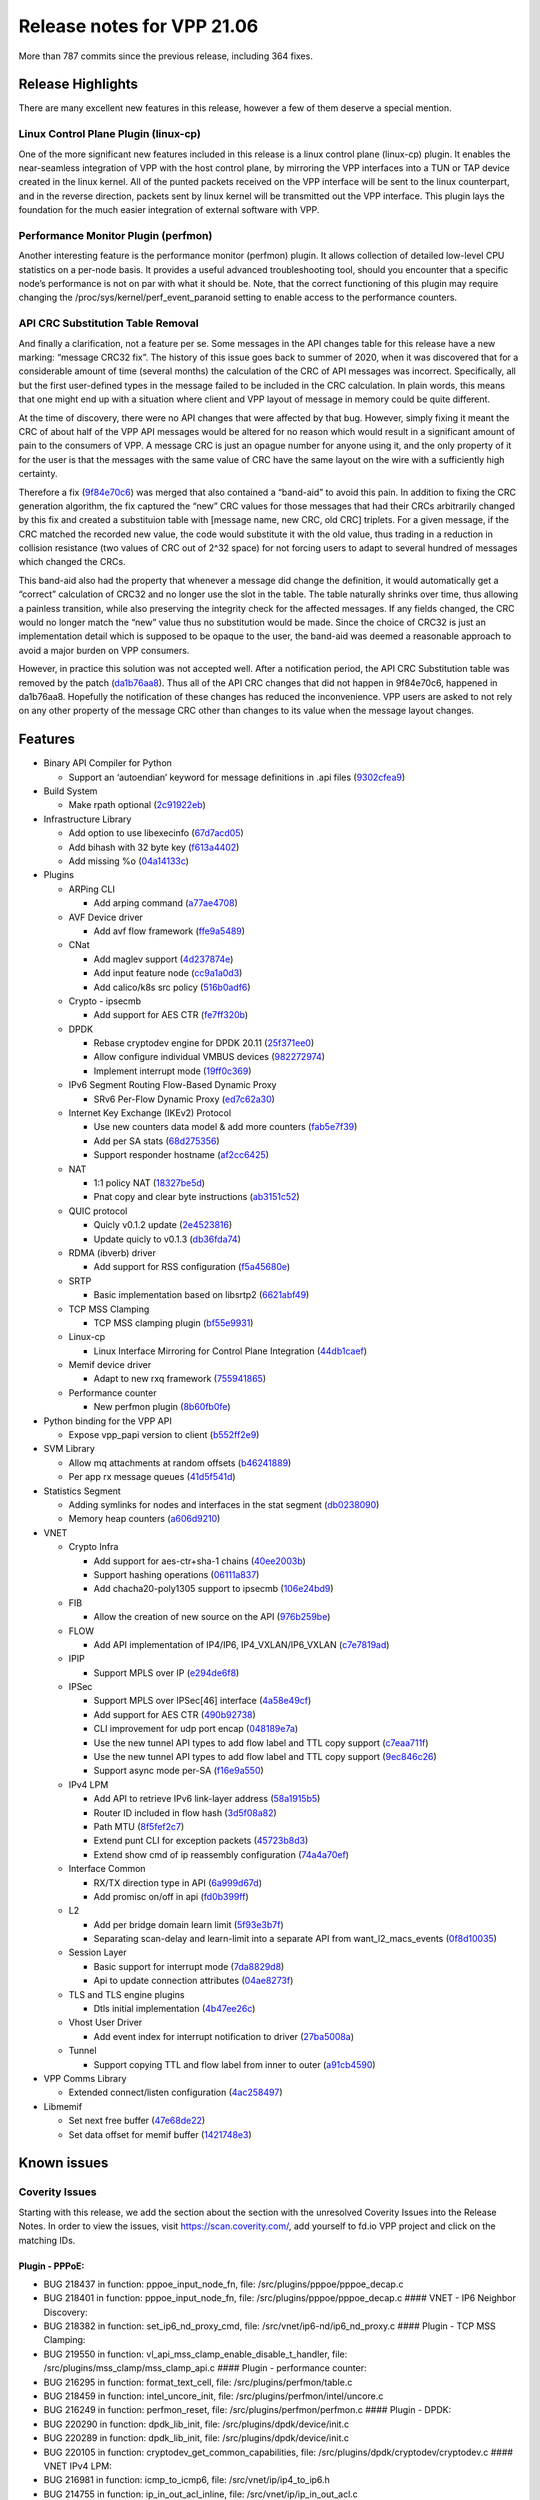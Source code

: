 Release notes for VPP 21.06
===========================

More than 787 commits since the previous release, including 364 fixes.

Release Highlights
------------------

There are many excellent new features in this release, however a few of
them deserve a special mention.

Linux Control Plane Plugin (linux-cp)
~~~~~~~~~~~~~~~~~~~~~~~~~~~~~~~~~~~~~

One of the more significant new features included in this release is a
linux control plane (linux-cp) plugin. It enables the near-seamless
integration of VPP with the host control plane, by mirroring the VPP
interfaces into a TUN or TAP device created in the linux kernel. All of
the punted packets received on the VPP interface will be sent to the
linux counterpart, and in the reverse direction, packets sent by linux
kernel will be transmitted out the VPP interface. This plugin lays the
foundation for the much easier integration of external software with
VPP.

Performance Monitor Plugin (perfmon)
~~~~~~~~~~~~~~~~~~~~~~~~~~~~~~~~~~~~

Another interesting feature is the performance monitor (perfmon) plugin.
It allows collection of detailed low-level CPU statistics on a per-node
basis. It provides a useful advanced troubleshooting tool, should you
encounter that a specific node’s performance is not on par with what it
should be. Note, that the correct functioning of this plugin may require
changing the /proc/sys/kernel/perf_event_paranoid setting to enable
access to the performance counters.

API CRC Substitution Table Removal
~~~~~~~~~~~~~~~~~~~~~~~~~~~~~~~~~~

And finally a clarification, not a feature per se. Some messages in the
API changes table for this release have a new marking: “message CRC32
fix”. The history of this issue goes back to summer of 2020, when it was
discovered that for a considerable amount of time (several months) the
calculation of the CRC of API messages was incorrect. Specifically, all
but the first user-defined types in the message failed to be included in
the CRC calculation. In plain words, this means that one might end up
with a situation where client and VPP layout of message in memory could
be quite different.

At the time of discovery, there were no API changes that were affected
by that bug. However, simply fixing it meant the CRC of about half of
the VPP API messages would be altered for no reason which would result
in a significant amount of pain to the consumers of VPP. A message CRC
is just an opague number for anyone using it, and the only property of
it for the user is that the messages with the same value of CRC have the
same layout on the wire with a sufficiently high certainty.

Therefore a fix
(`9f84e70c6 <https://gerrit.fd.io/r/gitweb?p=vpp.git;a=commit;h=9f84e70c6>`__)
was merged that also contained a “band-aid” to avoid this pain. In
addition to fixing the CRC generation algorithm, the fix captured the
“new” CRC values for those messages that had their CRCs arbitrarily
changed by this fix and created a substituion table with [message name,
new CRC, old CRC] triplets. For a given message, if the CRC matched the
recorded new value, the code would substitute it with the old value,
thus trading in a reduction in collision resistance (two values of CRC
out of 2^32 space) for not forcing users to adapt to several hundred of
messages which changed the CRCs.

This band-aid also had the property that whenever a message did change
the definition, it would automatically get a “correct” calculation of
CRC32 and no longer use the slot in the table. The table naturally
shrinks over time, thus allowing a painless transition, while also
preserving the integrity check for the affected messages. If any fields
changed, the CRC would no longer match the “new” value thus no
substitution would be made. Since the choice of CRC32 is just an
implementation detail which is supposed to be opaque to the user, the
band-aid was deemed a reasonable approach to avoid a major burden on VPP
consumers.

However, in practice this solution was not accepted well. After a
notification period, the API CRC Substitution table was removed by the
patch
(`da1b76aa8 <https://gerrit.fd.io/r/gitweb?p=vpp.git;a=commit;h=da1b76aa8>`__).
Thus all of the API CRC changes that did not happen in 9f84e70c6,
happened in da1b76aa8. Hopefully the notification of these changes has
reduced the inconvenience. VPP users are asked to not rely on any other
property of the message CRC other than changes to its value when the
message layout changes.

Features
--------

-  Binary API Compiler for Python

   -  Support an ‘autoendian’ keyword for message definitions in .api
      files
      (`9302cfea9 <https://gerrit.fd.io/r/gitweb?p=vpp.git;a=commit;h=9302cfea9>`__)

-  Build System

   -  Make rpath optional
      (`2c91922eb <https://gerrit.fd.io/r/gitweb?p=vpp.git;a=commit;h=2c91922eb>`__)

-  Infrastructure Library

   -  Add option to use libexecinfo
      (`67d7acd05 <https://gerrit.fd.io/r/gitweb?p=vpp.git;a=commit;h=67d7acd05>`__)
   -  Add bihash with 32 byte key
      (`f613a4402 <https://gerrit.fd.io/r/gitweb?p=vpp.git;a=commit;h=f613a4402>`__)
   -  Add missing %o
      (`04a14133c <https://gerrit.fd.io/r/gitweb?p=vpp.git;a=commit;h=04a14133c>`__)

-  Plugins

   -  ARPing CLI

      -  Add arping command
         (`a77ae4708 <https://gerrit.fd.io/r/gitweb?p=vpp.git;a=commit;h=a77ae4708>`__)

   -  AVF Device driver

      -  Add avf flow framework
         (`ffe9a5489 <https://gerrit.fd.io/r/gitweb?p=vpp.git;a=commit;h=ffe9a5489>`__)

   -  CNat

      -  Add maglev support
         (`4d237874e <https://gerrit.fd.io/r/gitweb?p=vpp.git;a=commit;h=4d237874e>`__)
      -  Add input feature node
         (`cc9a1a0d3 <https://gerrit.fd.io/r/gitweb?p=vpp.git;a=commit;h=cc9a1a0d3>`__)
      -  Add calico/k8s src policy
         (`516b0adf6 <https://gerrit.fd.io/r/gitweb?p=vpp.git;a=commit;h=516b0adf6>`__)

   -  Crypto - ipsecmb

      -  Add support for AES CTR
         (`fe7ff320b <https://gerrit.fd.io/r/gitweb?p=vpp.git;a=commit;h=fe7ff320b>`__)

   -  DPDK

      -  Rebase cryptodev engine for DPDK 20.11
         (`25f371ee0 <https://gerrit.fd.io/r/gitweb?p=vpp.git;a=commit;h=25f371ee0>`__)
      -  Allow configure individual VMBUS devices
         (`982272974 <https://gerrit.fd.io/r/gitweb?p=vpp.git;a=commit;h=982272974>`__)
      -  Implement interrupt mode
         (`19ff0c369 <https://gerrit.fd.io/r/gitweb?p=vpp.git;a=commit;h=19ff0c369>`__)

   -  IPv6 Segment Routing Flow-Based Dynamic Proxy

      -  SRv6 Per-Flow Dynamic Proxy
         (`ed7c62a30 <https://gerrit.fd.io/r/gitweb?p=vpp.git;a=commit;h=ed7c62a30>`__)

   -  Internet Key Exchange (IKEv2) Protocol

      -  Use new counters data model & add more counters
         (`fab5e7f39 <https://gerrit.fd.io/r/gitweb?p=vpp.git;a=commit;h=fab5e7f39>`__)
      -  Add per SA stats
         (`68d275356 <https://gerrit.fd.io/r/gitweb?p=vpp.git;a=commit;h=68d275356>`__)
      -  Support responder hostname
         (`af2cc6425 <https://gerrit.fd.io/r/gitweb?p=vpp.git;a=commit;h=af2cc6425>`__)

   -  NAT

      -  1:1 policy NAT
         (`18327be5d <https://gerrit.fd.io/r/gitweb?p=vpp.git;a=commit;h=18327be5d>`__)
      -  Pnat copy and clear byte instructions
         (`ab3151c52 <https://gerrit.fd.io/r/gitweb?p=vpp.git;a=commit;h=ab3151c52>`__)

   -  QUIC protocol

      -  Quicly v0.1.2 update
         (`2e4523816 <https://gerrit.fd.io/r/gitweb?p=vpp.git;a=commit;h=2e4523816>`__)
      -  Update quicly to v0.1.3
         (`db36fda74 <https://gerrit.fd.io/r/gitweb?p=vpp.git;a=commit;h=db36fda74>`__)

   -  RDMA (ibverb) driver

      -  Add support for RSS configuration
         (`f5a45680e <https://gerrit.fd.io/r/gitweb?p=vpp.git;a=commit;h=f5a45680e>`__)

   -  SRTP

      -  Basic implementation based on libsrtp2
         (`6621abf49 <https://gerrit.fd.io/r/gitweb?p=vpp.git;a=commit;h=6621abf49>`__)

   -  TCP MSS Clamping

      -  TCP MSS clamping plugin
         (`bf55e9931 <https://gerrit.fd.io/r/gitweb?p=vpp.git;a=commit;h=bf55e9931>`__)

   -  Linux-cp

      -  Linux Interface Mirroring for Control Plane Integration
         (`44db1caef <https://gerrit.fd.io/r/gitweb?p=vpp.git;a=commit;h=44db1caef>`__)

   -  Memif device driver

      -  Adapt to new rxq framework
         (`755941865 <https://gerrit.fd.io/r/gitweb?p=vpp.git;a=commit;h=755941865>`__)

   -  Performance counter

      -  New perfmon plugin
         (`8b60fb0fe <https://gerrit.fd.io/r/gitweb?p=vpp.git;a=commit;h=8b60fb0fe>`__)

-  Python binding for the VPP API

   -  Expose vpp_papi version to client
      (`b552ff2e9 <https://gerrit.fd.io/r/gitweb?p=vpp.git;a=commit;h=b552ff2e9>`__)

-  SVM Library

   -  Allow mq attachments at random offsets
      (`b46241889 <https://gerrit.fd.io/r/gitweb?p=vpp.git;a=commit;h=b46241889>`__)
   -  Per app rx message queues
      (`41d5f541d <https://gerrit.fd.io/r/gitweb?p=vpp.git;a=commit;h=41d5f541d>`__)

-  Statistics Segment

   -  Adding symlinks for nodes and interfaces in the stat segment
      (`db0238090 <https://gerrit.fd.io/r/gitweb?p=vpp.git;a=commit;h=db0238090>`__)
   -  Memory heap counters
      (`a606d9210 <https://gerrit.fd.io/r/gitweb?p=vpp.git;a=commit;h=a606d9210>`__)

-  VNET

   -  Crypto Infra

      -  Add support for aes-ctr+sha-1 chains
         (`40ee2003b <https://gerrit.fd.io/r/gitweb?p=vpp.git;a=commit;h=40ee2003b>`__)
      -  Support hashing operations
         (`06111a837 <https://gerrit.fd.io/r/gitweb?p=vpp.git;a=commit;h=06111a837>`__)
      -  Add chacha20-poly1305 support to ipsecmb
         (`106e24bd9 <https://gerrit.fd.io/r/gitweb?p=vpp.git;a=commit;h=106e24bd9>`__)

   -  FIB

      -  Allow the creation of new source on the API
         (`976b259be <https://gerrit.fd.io/r/gitweb?p=vpp.git;a=commit;h=976b259be>`__)

   -  FLOW

      -  Add API implementation of IP4/IP6, IP4_VXLAN/IP6_VXLAN
         (`c7e7819ad <https://gerrit.fd.io/r/gitweb?p=vpp.git;a=commit;h=c7e7819ad>`__)

   -  IPIP

      -  Support MPLS over IP
         (`e294de6f8 <https://gerrit.fd.io/r/gitweb?p=vpp.git;a=commit;h=e294de6f8>`__)

   -  IPSec

      -  Support MPLS over IPSec[46] interface
         (`4a58e49cf <https://gerrit.fd.io/r/gitweb?p=vpp.git;a=commit;h=4a58e49cf>`__)
      -  Add support for AES CTR
         (`490b92738 <https://gerrit.fd.io/r/gitweb?p=vpp.git;a=commit;h=490b92738>`__)
      -  CLI improvement for udp port encap
         (`048189e7a <https://gerrit.fd.io/r/gitweb?p=vpp.git;a=commit;h=048189e7a>`__)
      -  Use the new tunnel API types to add flow label and TTL copy
         support
         (`c7eaa711f <https://gerrit.fd.io/r/gitweb?p=vpp.git;a=commit;h=c7eaa711f>`__)
      -  Use the new tunnel API types to add flow label and TTL copy
         support
         (`9ec846c26 <https://gerrit.fd.io/r/gitweb?p=vpp.git;a=commit;h=9ec846c26>`__)
      -  Support async mode per-SA
         (`f16e9a550 <https://gerrit.fd.io/r/gitweb?p=vpp.git;a=commit;h=f16e9a550>`__)

   -  IPv4 LPM

      -  Add API to retrieve IPv6 link-layer address
         (`58a1915b5 <https://gerrit.fd.io/r/gitweb?p=vpp.git;a=commit;h=58a1915b5>`__)
      -  Router ID included in flow hash
         (`3d5f08a82 <https://gerrit.fd.io/r/gitweb?p=vpp.git;a=commit;h=3d5f08a82>`__)
      -  Path MTU
         (`8f5fef2c7 <https://gerrit.fd.io/r/gitweb?p=vpp.git;a=commit;h=8f5fef2c7>`__)
      -  Extend punt CLI for exception packets
         (`45723b8d3 <https://gerrit.fd.io/r/gitweb?p=vpp.git;a=commit;h=45723b8d3>`__)
      -  Extend show cmd of ip reassembly configuration
         (`74a4a70ef <https://gerrit.fd.io/r/gitweb?p=vpp.git;a=commit;h=74a4a70ef>`__)

   -  Interface Common

      -  RX/TX direction type in API
         (`6a999d67d <https://gerrit.fd.io/r/gitweb?p=vpp.git;a=commit;h=6a999d67d>`__)
      -  Add promisc on/off in api
         (`fd0b399ff <https://gerrit.fd.io/r/gitweb?p=vpp.git;a=commit;h=fd0b399ff>`__)

   -  L2

      -  Add per bridge domain learn limit
         (`5f93e3b7f <https://gerrit.fd.io/r/gitweb?p=vpp.git;a=commit;h=5f93e3b7f>`__)
      -  Separating scan-delay and learn-limit into a separate API from
         want_l2_macs_events
         (`0f8d10035 <https://gerrit.fd.io/r/gitweb?p=vpp.git;a=commit;h=0f8d10035>`__)

   -  Session Layer

      -  Basic support for interrupt mode
         (`7da8829d8 <https://gerrit.fd.io/r/gitweb?p=vpp.git;a=commit;h=7da8829d8>`__)
      -  Api to update connection attributes
         (`04ae8273f <https://gerrit.fd.io/r/gitweb?p=vpp.git;a=commit;h=04ae8273f>`__)

   -  TLS and TLS engine plugins

      -  Dtls initial implementation
         (`4b47ee26c <https://gerrit.fd.io/r/gitweb?p=vpp.git;a=commit;h=4b47ee26c>`__)

   -  Vhost User Driver

      -  Add event index for interrupt notification to driver
         (`27ba5008a <https://gerrit.fd.io/r/gitweb?p=vpp.git;a=commit;h=27ba5008a>`__)

   -  Tunnel

      -  Support copying TTL and flow label from inner to outer
         (`a91cb4590 <https://gerrit.fd.io/r/gitweb?p=vpp.git;a=commit;h=a91cb4590>`__)

-  VPP Comms Library

   -  Extended connect/listen configuration
      (`4ac258497 <https://gerrit.fd.io/r/gitweb?p=vpp.git;a=commit;h=4ac258497>`__)

-  Libmemif

   -  Set next free buffer
      (`47e68de22 <https://gerrit.fd.io/r/gitweb?p=vpp.git;a=commit;h=47e68de22>`__)
   -  Set data offset for memif buffer
      (`1421748e3 <https://gerrit.fd.io/r/gitweb?p=vpp.git;a=commit;h=1421748e3>`__)

Known issues
------------

Coverity Issues
~~~~~~~~~~~~~~~

Starting with this release, we add the section about the section with
the unresolved Coverity Issues into the Release Notes. In order to view
the issues, visit https://scan.coverity.com/, add yourself to fd.io VPP
project and click on the matching IDs.

Plugin - PPPoE:
^^^^^^^^^^^^^^^

-  BUG 218437 in function: pppoe_input_node_fn, file:
   /src/plugins/pppoe/pppoe_decap.c
-  BUG 218401 in function: pppoe_input_node_fn, file:
   /src/plugins/pppoe/pppoe_decap.c #### VNET - IP6 Neighbor Discovery:
-  BUG 218382 in function: set_ip6_nd_proxy_cmd, file:
   /src/vnet/ip6-nd/ip6_nd_proxy.c #### Plugin - TCP MSS Clamping:
-  BUG 219550 in function: vl_api_mss_clamp_enable_disable_t_handler,
   file: /src/plugins/mss_clamp/mss_clamp_api.c #### Plugin -
   performance counter:
-  BUG 216295 in function: format_text_cell, file:
   /src/plugins/perfmon/table.c
-  BUG 218459 in function: intel_uncore_init, file:
   /src/plugins/perfmon/intel/uncore.c
-  BUG 216249 in function: perfmon_reset, file:
   /src/plugins/perfmon/perfmon.c #### Plugin - DPDK:
-  BUG 220290 in function: dpdk_lib_init, file:
   /src/plugins/dpdk/device/init.c
-  BUG 220289 in function: dpdk_lib_init, file:
   /src/plugins/dpdk/device/init.c
-  BUG 220105 in function: cryptodev_get_common_capabilities, file:
   /src/plugins/dpdk/cryptodev/cryptodev.c #### VNET IPv4 LPM:
-  BUG 216981 in function: icmp_to_icmp6, file:
   /src/vnet/ip/ip4_to_ip6.h
-  BUG 214755 in function: ip_in_out_acl_inline, file:
   /src/vnet/ip/ip_in_out_acl.c
-  BUG 220099 in function: vl_api_ip_route_lookup_v2_t_handler, file:
   /src/vnet/ip/ip_api.c #### Plugin - Unit Tests:
-  BUG 218446 in function: test_crypto_perf, file:
   /src/plugins/unittest/crypto_test.c #### Plugin - NSH:
-  BUG 218432 in function: nsh_add_del_entry, file:
   /src/plugins/nsh/nsh_api.c #### Vector Library - PCI:
-  BUG 218391 in function: vlib_pci_device_open, file:
   /src/vlib/linux/pci.c
-  BUG 218396 in function: linux_pci_init, file: /src/vlib/linux/pci.c
   #### VNET Segment Routing (IPv6 and MPLS):
-  BUG 218375 in function: sr_policy_del, file:
   /src/vnet/srv6/sr_policy_rewrite.c
-  BUG 218409 in function: sr_steering_policy, file:
   /src/vnet/srv6/sr_steering.c
-  BUG 218427 in function: sr_policy_mod, file:
   /src/vnet/srv6/sr_policy_rewrite.c
-  BUG 180995 in function: sr_mpls_policy_assign_endpoint_color, file:
   /src/vnet/srmpls/sr_mpls_policy.c #### Vector Library:
-  BUG 218552 in function: add_sub_command, file: /src/vlib/cli.c ####
   VNET FIB:
-  BUG 216057 in function: fib_sas6_get, file: /src/vnet/fib/fib_sas.c
   #### VNET Ethernet:
-  BUG 214973 in function: ethernet_input_inline, file:
   /src/vnet/ethernet/node.c
-  BUG 218549 in function: identify_subint, file:
   /src/vnet/ethernet/node.c #### Infrastructure Library:
-  BUG 236112 in function: extract_bits, file: /src/vppinfra/clib.h ####
   Binary API Compiler for C and C++:
-  BUG 236138 in function: test_loopbacks_2, file:
   /src/vpp-api/vapi/vapi_cpp_test.cpp
-  BUG 236140 in function: test_loopbacks_1, file:
   /src/vpp-api/vapi/vapi_cpp_test.cpp
-  BUG 236139 in function: Create_loopback_cb, file:
   /src/vpp-api/vapi/vapi_cpp_test.cpp
-  BUG 236136 in function: test_api_strings, file:
   /src/vpp-api/vapi/vapi_c_test.c
-  BUG 236137 in function: Delete_loopback_cb, file:
   /src/vpp-api/vapi/vapi_cpp_test.cpp #### Plugin - IPv6 Segment
   Routing Masquerading Proxy:
-  BUG 218441 in function: srv6_am_localsid_removal_fn, file:
   /src/plugins/srv6-am/am.c #### VNET Policer:
-  BUG 218398 in function: show_policer_command_fn, file:
   /src/vnet/policer/policer.c #### Plugin - DHCP:
-  BUG 218381 in function: dhcpv6_proxy_to_client_input, file:
   /src/plugins/dhcp/dhcp6_proxy_node.c #### Plugin - IOAM:
-  BUG 216232 in function: ioam_cache_ts_table_destroy, file:
   /src/plugins/ioam/ip6/ioam_cache.h #### VNET IPv6 LPM:
-  BUG 216981 in function: icmp_to_icmp6, file:
   /src/vnet/ip/ip4_to_ip6.h
-  BUG 214755 in function: ip_in_out_acl_inline, file:
   /src/vnet/ip/ip_in_out_acl.c
-  BUG 220099 in function: vl_api_ip_route_lookup_v2_t_handler, file:
   /src/vnet/ip/ip_api.c

Jira Issues
~~~~~~~~~~~

For the full list of issues please refer to fd.io
`JIRA <https://jira.fd.io>`__.

Fixed issues
------------

For the full list of fixed issues please refer to:

- fd.io `JIRA <https://jira.fd.io>`__
- git `commit log <https://git.fd.io/vpp/log/?h=stable/2106>`__


API changes
-----------

Description of results:

-  *Definition changed*: indicates that the API file was modified
   between releases.
-  *Only in image*: indicates the API is new for this release.
-  *Only in file*: indicates the API has been removed in this release.
-  *Message CRC32 fix*: please refer to release highlights for
   description.

=============================================== ==================
Message Name                                    Result
=============================================== ==================
abf_policy_add_del                              message CRC32 fix
abf_policy_details                              message CRC32 fix
acl_add_replace                                 message CRC32 fix
acl_details                                     message CRC32 fix
af_xdp_create                                   definition changed
arping                                          only in image
arping_reply                                    only in image
bd_ip_mac_add_del                               message CRC32 fix
bd_ip_mac_details                               message CRC32 fix
bfd_udp_add                                     message CRC32 fix
bfd_udp_auth_activate                           message CRC32 fix
bfd_udp_auth_deactivate                         message CRC32 fix
bfd_udp_del                                     message CRC32 fix
bfd_udp_get_echo_source_reply                   message CRC32 fix
bfd_udp_mod                                     message CRC32 fix
bfd_udp_session_details                         message CRC32 fix
bfd_udp_session_event                           only in image
bfd_udp_session_set_flags                       message CRC32 fix
bier_disp_entry_add_del                         message CRC32 fix
bier_disp_entry_details                         message CRC32 fix
bier_route_add_del                              message CRC32 fix
bier_route_details                              message CRC32 fix
bond_create                                     message CRC32 fix
bond_enslave                                    message CRC32 fix
bridge_domain_details                           message CRC32 fix
bridge_domain_set_default_learn_limit           only in image
bridge_domain_set_default_learn_limit_reply     only in image
bridge_domain_set_learn_limit                   only in image
bridge_domain_set_learn_limit_reply             only in image
cnat_add_del_snat_prefix                        only in file
cnat_add_del_snat_prefix_reply                  only in file
cnat_session_details                            definition changed
cnat_set_snat_policy                            only in image
cnat_set_snat_policy_reply                      only in image
cnat_snat_policy_add_del_exclude_pfx            only in image
cnat_snat_policy_add_del_exclude_pfx_reply      only in image
cnat_snat_policy_add_del_if                     only in image
cnat_snat_policy_add_del_if_reply               only in image
cnat_translation_details                        definition changed
cnat_translation_update                         definition changed
cop_interface_enable_disable                    only in file
cop_interface_enable_disable_reply              only in file
cop_whitelist_enable_disable                    only in file
cop_whitelist_enable_disable_reply              only in file
create_subif                                    message CRC32 fix
create_vhost_user_if_v2                         only in image
create_vhost_user_if_v2_reply                   only in image
dhcp6_pd_reply_event                            message CRC32 fix
dhcp6_pd_send_client_message                    message CRC32 fix
dhcp6_reply_event                               message CRC32 fix
dhcp6_send_client_message                       message CRC32 fix
dhcp_client_config                              message CRC32 fix
dhcp_client_details                             message CRC32 fix
dhcp_compl_event                                message CRC32 fix
dhcp_proxy_config                               message CRC32 fix
dhcp_proxy_details                              message CRC32 fix
dslite_add_del_pool_addr_range                  message CRC32 fix
dslite_get_aftr_addr_reply                      message CRC32 fix
dslite_get_b4_addr_reply                        message CRC32 fix
dslite_set_aftr_addr                            message CRC32 fix
dslite_set_b4_addr                              message CRC32 fix
fib_source_add                                  only in image
fib_source_add_reply                            only in image
fib_source_details                              only in image
fib_source_dump                                 only in image
flow_add                                        definition changed
gbp_bridge_domain_add                           message CRC32 fix
gbp_bridge_domain_details                       message CRC32 fix
gbp_contract_add_del                            message CRC32 fix
gbp_contract_details                            message CRC32 fix
gbp_endpoint_add                                message CRC32 fix
gbp_endpoint_details                            message CRC32 fix
gbp_endpoint_group_add                          message CRC32 fix
gbp_endpoint_group_details                      message CRC32 fix
gbp_ext_itf_add_del                             message CRC32 fix
gbp_ext_itf_details                             message CRC32 fix
gbp_route_domain_add                            message CRC32 fix
gbp_route_domain_details                        message CRC32 fix
gbp_subnet_add_del                              message CRC32 fix
gbp_subnet_details                              message CRC32 fix
geneve_add_del_tunnel                           message CRC32 fix
geneve_tunnel_details                           message CRC32 fix
gpe_add_del_fwd_entry                           message CRC32 fix
gpe_add_del_native_fwd_rpath                    message CRC32 fix
gpe_fwd_entries_get_reply                       message CRC32 fix
gpe_fwd_entry_path_details                      message CRC32 fix
gpe_native_fwd_rpaths_get_reply                 message CRC32 fix
gre_tunnel_add_del                              message CRC32 fix
gre_tunnel_details                              message CRC32 fix
gtpu_add_del_tunnel                             message CRC32 fix
gtpu_tunnel_details                             message CRC32 fix
gtpu_tunnel_update_tteid                        message CRC32 fix
igmp_details                                    message CRC32 fix
igmp_event                                      message CRC32 fix
igmp_group_prefix_details                       message CRC32 fix
igmp_group_prefix_set                           message CRC32 fix
igmp_listen                                     message CRC32 fix
ikev2_sa_details                                definition changed
ikev2_set_responder_hostname                    only in image
ikev2_set_responder_hostname_reply              only in image
ioam_export_ip6_enable_disable                  message CRC32 fix
ip6_add_del_address_using_prefix                message CRC32 fix
ip6_ra_event                                    message CRC32 fix
ip6nd_proxy_add_del                             message CRC32 fix
ip6nd_proxy_details                             message CRC32 fix
ip_address_details                              message CRC32 fix
ip_container_proxy_add_del                      message CRC32 fix
ip_container_proxy_details                      message CRC32 fix
ip_neighbor_add_del                             message CRC32 fix
ip_neighbor_details                             message CRC32 fix
ip_neighbor_dump                                message CRC32 fix
ip_neighbor_event                               message CRC32 fix
ip_path_mtu_details                             only in image
ip_path_mtu_get                                 only in image
ip_path_mtu_get_reply                           only in image
ip_path_mtu_replace_begin                       only in image
ip_path_mtu_replace_begin_reply                 only in image
ip_path_mtu_replace_end                         only in image
ip_path_mtu_replace_end_reply                   only in image
ip_path_mtu_update                              only in image
ip_path_mtu_update_reply                        only in image
ip_punt_redirect                                message CRC32 fix
ip_punt_redirect_details                        message CRC32 fix
ip_reassembly_enable_disable                    message CRC32 fix
ip_route_add_del                                message CRC32 fix
ip_route_add_del_v2                             only in image
ip_route_add_del_v2_reply                       only in image
ip_route_details                                message CRC32 fix
ip_route_lookup                                 message CRC32 fix
ip_route_lookup_reply                           message CRC32 fix
ip_route_lookup_v2                              only in image
ip_route_lookup_v2_reply                        only in image
ip_route_v2_details                             only in image
ip_route_v2_dump                                only in image
ip_source_and_port_range_check_add_del          message CRC32 fix
ip_unnumbered_details                           message CRC32 fix
ipfix_exporter_details                          message CRC32 fix
ipip_6rd_add_tunnel                             message CRC32 fix
ipip_add_tunnel                                 message CRC32 fix
ipip_tunnel_details                             message CRC32 fix
ipsec_sa_details                                message CRC32 fix
ipsec_sa_v3_details                             only in image
ipsec_sa_v3_dump                                only in image
ipsec_sad_entry_add_del                         message CRC32 fix
ipsec_sad_entry_add_del_v3                      only in image
ipsec_sad_entry_add_del_v3_reply                only in image
ipsec_spd_details                               message CRC32 fix
ipsec_spd_entry_add_del                         message CRC32 fix
ipsec_tunnel_if_add_del                         only in file
ipsec_tunnel_if_add_del_reply                   only in file
ipsec_tunnel_if_set_sa                          only in file
ipsec_tunnel_if_set_sa_reply                    only in file
ipsec_tunnel_protect_del                        message CRC32 fix
ipsec_tunnel_protect_details                    message CRC32 fix
ipsec_tunnel_protect_update                     message CRC32 fix
l2_arp_term_event                               message CRC32 fix
l2_fib_table_details                            message CRC32 fix
l2_interface_pbb_tag_rewrite                    message CRC32 fix
l2_macs_event                                   message CRC32 fix
l2_patch_add_del                                message CRC32 fix
l2_xconnect_details                             message CRC32 fix
l2fib_add_del                                   message CRC32 fix
l2fib_set_scan_delay                            only in image
l2fib_set_scan_delay_reply                      only in image
l2tpv3_create_tunnel                            message CRC32 fix
l3xc_details                                    message CRC32 fix
l3xc_update                                     message CRC32 fix
lb_add_del_as                                   message CRC32 fix
lb_add_del_vip                                  message CRC32 fix
lb_as_details                                   message CRC32 fix
lb_conf                                         message CRC32 fix
lb_vip_details                                  message CRC32 fix
lb_vip_dump                                     message CRC32 fix
lisp_add_del_adjacency                          message CRC32 fix
lisp_add_del_local_eid                          message CRC32 fix
lisp_add_del_map_resolver                       message CRC32 fix
lisp_add_del_map_server                         message CRC32 fix
lisp_add_del_remote_mapping                     message CRC32 fix
lisp_adjacencies_get_reply                      message CRC32 fix
lisp_eid_table_details                          message CRC32 fix
lisp_eid_table_dump                             message CRC32 fix
lisp_locator_details                            message CRC32 fix
lisp_map_resolver_details                       message CRC32 fix
lisp_map_server_details                         message CRC32 fix
lisp_use_petr                                   message CRC32 fix
log_details                                     message CRC32 fix
macip_acl_add                                   message CRC32 fix
macip_acl_add_replace                           message CRC32 fix
macip_acl_details                               message CRC32 fix
mactime_add_del_range                           message CRC32 fix
mactime_details                                 message CRC32 fix
map_add_domain                                  message CRC32 fix
map_domain_details                              message CRC32 fix
map_param_add_del_pre_resolve                   message CRC32 fix
map_param_get_reply                             message CRC32 fix
memif_details                                   message CRC32 fix
mfib_signal_details                             message CRC32 fix
modify_vhost_user_if_v2                         only in image
modify_vhost_user_if_v2_reply                   only in image
mpls_ip_bind_unbind                             message CRC32 fix
mpls_route_add_del                              message CRC32 fix
mpls_route_details                              message CRC32 fix
mpls_tunnel_add_del                             message CRC32 fix
mpls_tunnel_details                             message CRC32 fix
mss_clamp_details                               only in image
mss_clamp_enable_disable                        only in image
mss_clamp_enable_disable_reply                  only in image
mss_clamp_get                                   only in image
mss_clamp_get_reply                             only in image
nat44_add_del_address_range                     message CRC32 fix
nat44_add_del_identity_mapping                  message CRC32 fix
nat44_add_del_interface_addr                    message CRC32 fix
nat44_add_del_lb_static_mapping                 message CRC32 fix
nat44_add_del_static_mapping                    message CRC32 fix
nat44_address_details                           message CRC32 fix
nat44_del_session                               message CRC32 fix
nat44_ed_plugin_enable_disable                  only in image
nat44_ed_plugin_enable_disable_reply            only in image
nat44_ed_set_fq_options                         only in image
nat44_ed_set_fq_options_reply                   only in image
nat44_ed_show_fq_options                        only in image
nat44_ed_show_fq_options_reply                  only in image
nat44_ei_add_del_address_range                  only in image
nat44_ei_add_del_address_range_reply            only in image
nat44_ei_add_del_identity_mapping               only in image
nat44_ei_add_del_identity_mapping_reply         only in image
nat44_ei_add_del_interface_addr                 only in image
nat44_ei_add_del_interface_addr_reply           only in image
nat44_ei_add_del_static_mapping                 only in image
nat44_ei_add_del_static_mapping_reply           only in image
nat44_ei_address_details                        only in image
nat44_ei_address_dump                           only in image
nat44_ei_del_session                            only in image
nat44_ei_del_session_reply                      only in image
nat44_ei_del_user                               only in image
nat44_ei_del_user_reply                         only in image
nat44_ei_forwarding_enable_disable              only in image
nat44_ei_forwarding_enable_disable_reply        only in image
nat44_ei_get_addr_and_port_alloc_alg            only in image
nat44_ei_get_addr_and_port_alloc_alg_reply      only in image
nat44_ei_get_mss_clamping                       only in image
nat44_ei_get_mss_clamping_reply                 only in image
nat44_ei_ha_flush                               only in image
nat44_ei_ha_flush_reply                         only in image
nat44_ei_ha_get_failover                        only in image
nat44_ei_ha_get_failover_reply                  only in image
nat44_ei_ha_get_listener                        only in image
nat44_ei_ha_get_listener_reply                  only in image
nat44_ei_ha_resync                              only in image
nat44_ei_ha_resync_completed_event              only in image
nat44_ei_ha_resync_reply                        only in image
nat44_ei_ha_set_failover                        only in image
nat44_ei_ha_set_failover_reply                  only in image
nat44_ei_ha_set_listener                        only in image
nat44_ei_ha_set_listener_reply                  only in image
nat44_ei_identity_mapping_details               only in image
nat44_ei_identity_mapping_dump                  only in image
nat44_ei_interface_add_del_feature              only in image
nat44_ei_interface_add_del_feature_reply        only in image
nat44_ei_interface_add_del_output_feature       only in image
nat44_ei_interface_add_del_output_feature_reply only in image
nat44_ei_interface_addr_details                 only in image
nat44_ei_interface_addr_dump                    only in image
nat44_ei_interface_details                      only in image
nat44_ei_interface_dump                         only in image
nat44_ei_interface_output_feature_details       only in image
nat44_ei_interface_output_feature_dump          only in image
nat44_ei_ipfix_enable_disable                   only in image
nat44_ei_ipfix_enable_disable_reply             only in image
nat44_ei_plugin_enable_disable                  only in image
nat44_ei_plugin_enable_disable_reply            only in image
nat44_ei_set_addr_and_port_alloc_alg            only in image
nat44_ei_set_addr_and_port_alloc_alg_reply      only in image
nat44_ei_set_fq_options                         only in image
nat44_ei_set_fq_options_reply                   only in image
nat44_ei_set_log_level                          only in image
nat44_ei_set_log_level_reply                    only in image
nat44_ei_set_mss_clamping                       only in image
nat44_ei_set_mss_clamping_reply                 only in image
nat44_ei_set_timeouts                           only in image
nat44_ei_set_timeouts_reply                     only in image
nat44_ei_set_workers                            only in image
nat44_ei_set_workers_reply                      only in image
nat44_ei_show_fq_options                        only in image
nat44_ei_show_fq_options_reply                  only in image
nat44_ei_show_running_config                    only in image
nat44_ei_show_running_config_reply              only in image
nat44_ei_static_mapping_details                 only in image
nat44_ei_static_mapping_dump                    only in image
nat44_ei_user_details                           only in image
nat44_ei_user_dump                              only in image
nat44_ei_user_session_details                   only in image
nat44_ei_user_session_dump                      only in image
nat44_ei_worker_details                         only in image
nat44_ei_worker_dump                            only in image
nat44_identity_mapping_details                  message CRC32 fix
nat44_interface_addr_details                    message CRC32 fix
nat44_lb_static_mapping_add_del_local           message CRC32 fix
nat44_lb_static_mapping_details                 message CRC32 fix
nat44_static_mapping_details                    message CRC32 fix
nat44_user_session_details                      message CRC32 fix
nat64_add_del_pool_addr_range                   message CRC32 fix
nat64_add_del_static_bib                        message CRC32 fix
nat64_bib_details                               message CRC32 fix
nat64_st_details                                message CRC32 fix
nat66_add_del_static_mapping                    message CRC32 fix
nat66_plugin_enable_disable                     only in image
nat66_plugin_enable_disable_reply               only in image
nat66_static_mapping_details                    message CRC32 fix
nat_det_add_del_map                             message CRC32 fix
nat_det_close_session_in                        message CRC32 fix
nat_det_close_session_out                       message CRC32 fix
nat_det_map_details                             message CRC32 fix
nsh_add_del_map                                 message CRC32 fix
nsh_map_details                                 message CRC32 fix
nsim_cross_connect_enable_disable               message CRC32 fix
one_add_del_adjacency                           message CRC32 fix
one_add_del_l2_arp_entry                        message CRC32 fix
one_add_del_local_eid                           message CRC32 fix
one_add_del_map_resolver                        message CRC32 fix
one_add_del_map_server                          message CRC32 fix
one_add_del_ndp_entry                           message CRC32 fix
one_add_del_remote_mapping                      message CRC32 fix
one_adjacencies_get_reply                       message CRC32 fix
one_eid_table_details                           message CRC32 fix
one_eid_table_dump                              message CRC32 fix
one_l2_arp_entries_get_reply                    message CRC32 fix
one_locator_details                             message CRC32 fix
one_map_resolver_details                        message CRC32 fix
one_map_server_details                          message CRC32 fix
one_ndp_entries_get_reply                       message CRC32 fix
one_stats_details                               message CRC32 fix
one_use_petr                                    message CRC32 fix
p2p_ethernet_add                                message CRC32 fix
p2p_ethernet_del                                message CRC32 fix
pipe_create_reply                               message CRC32 fix
pipe_details                                    message CRC32 fix
pnat_binding_add                                only in image
pnat_binding_add_reply                          only in image
pnat_binding_attach                             only in image
pnat_binding_attach_reply                       only in image
pnat_binding_del                                only in image
pnat_binding_del_reply                          only in image
pnat_binding_detach                             only in image
pnat_binding_detach_reply                       only in image
pnat_bindings_details                           only in image
pnat_bindings_get                               only in image
pnat_bindings_get_reply                         only in image
pnat_interfaces_details                         only in image
pnat_interfaces_get                             only in image
pnat_interfaces_get_reply                       only in image
policer_add_del                                 message CRC32 fix
policer_bind                                    only in image
policer_bind_reply                              only in image
policer_details                                 message CRC32 fix
policer_input                                   only in image
policer_input_reply                             only in image
pppoe_add_del_session                           message CRC32 fix
pppoe_session_details                           message CRC32 fix
proxy_arp_add_del                               message CRC32 fix
proxy_arp_details                               message CRC32 fix
punt_socket_deregister                          message CRC32 fix
punt_socket_details                             message CRC32 fix
punt_socket_register                            message CRC32 fix
qos_record_details                              message CRC32 fix
qos_record_enable_disable                       message CRC32 fix
qos_store_details                               message CRC32 fix
qos_store_enable_disable                        message CRC32 fix
rdma_create_v3                                  only in image
rdma_create_v3_reply                            only in image
session_rule_add_del                            message CRC32 fix
session_rules_details                           message CRC32 fix
set_ip_flow_hash_router_id                      only in image
set_ip_flow_hash_router_id_reply                only in image
set_ip_flow_hash_v2                             only in image
set_ip_flow_hash_v2_reply                       only in image
set_ipfix_exporter                              message CRC32 fix
set_punt                                        message CRC32 fix
show_lisp_use_petr_reply                        message CRC32 fix
show_one_use_petr_reply                         message CRC32 fix
sr_localsid_add_del                             message CRC32 fix
sr_localsids_details                            message CRC32 fix
sr_mpls_policy_assign_endpoint_color            message CRC32 fix
sr_mpls_steering_add_del                        message CRC32 fix
sr_policies_details                             message CRC32 fix
sr_policy_add                                   message CRC32 fix
sr_policy_mod                                   message CRC32 fix
sr_steering_add_del                             message CRC32 fix
sr_steering_pol_details                         message CRC32 fix
stn_add_del_rule                                message CRC32 fix
stn_rules_details                               message CRC32 fix
svs_details                                     message CRC32 fix
svs_route_add_del                               message CRC32 fix
sw_if_l2tpv3_tunnel_details                     message CRC32 fix
sw_interface_add_del_address                    message CRC32 fix
sw_interface_bond_details                       message CRC32 fix
sw_interface_details                            message CRC32 fix
sw_interface_event                              message CRC32 fix
sw_interface_ip6_get_link_local_address         only in image
sw_interface_ip6_get_link_local_address_reply   only in image
sw_interface_ip6_set_link_local_address         message CRC32 fix
sw_interface_ip6nd_ra_prefix                    message CRC32 fix
sw_interface_lacp_details                       message CRC32 fix
sw_interface_rx_placement_details               message CRC32 fix
sw_interface_set_flags                          message CRC32 fix
sw_interface_set_l2_bridge                      message CRC32 fix
sw_interface_set_l2_xconnect                    message CRC32 fix
sw_interface_set_lldp                           message CRC32 fix
sw_interface_set_mac_address                    message CRC32 fix
sw_interface_set_promisc                        only in image
sw_interface_set_promisc_reply                  only in image
sw_interface_set_rx_mode                        message CRC32 fix
sw_interface_set_unnumbered                     message CRC32 fix
sw_interface_span_details                       message CRC32 fix
sw_interface_span_enable_disable                message CRC32 fix
sw_interface_tap_v2_details                     message CRC32 fix
sw_interface_vhost_user_details                 message CRC32 fix
sw_interface_virtio_pci_details                 message CRC32 fix
syslog_get_sender_reply                         message CRC32 fix
syslog_set_sender                               message CRC32 fix
tap_create_v2                                   message CRC32 fix
tcp_configure_src_addresses                     message CRC32 fix
teib_details                                    message CRC32 fix
teib_entry_add_del                              message CRC32 fix
udp_encap_add                                   message CRC32 fix
udp_encap_details                               message CRC32 fix
udp_ping_add_del                                message CRC32 fix
virtio_pci_create                               message CRC32 fix
vmxnet3_details                                 message CRC32 fix
vrrp_vr_add_del                                 message CRC32 fix
vrrp_vr_details                                 message CRC32 fix
vrrp_vr_peer_details                            message CRC32 fix
vrrp_vr_set_peers                               message CRC32 fix
vrrp_vr_track_if_add_del                        message CRC32 fix
vrrp_vr_track_if_details                        message CRC32 fix
vxlan_add_del_tunnel                            message CRC32 fix
vxlan_add_del_tunnel_v2                         only in image
vxlan_add_del_tunnel_v2_reply                   only in image
vxlan_add_del_tunnel_v3                         only in image
vxlan_add_del_tunnel_v3_reply                   only in image
vxlan_gbp_tunnel_add_del                        message CRC32 fix
vxlan_gbp_tunnel_details                        message CRC32 fix
vxlan_gpe_add_del_tunnel                        message CRC32 fix
vxlan_gpe_ioam_export_enable_disable            message CRC32 fix
vxlan_gpe_ioam_transit_disable                  message CRC32 fix
vxlan_gpe_ioam_transit_enable                   message CRC32 fix
vxlan_gpe_ioam_vni_disable                      message CRC32 fix
vxlan_gpe_ioam_vni_enable                       message CRC32 fix
vxlan_gpe_tunnel_details                        message CRC32 fix
vxlan_offload_rx                                message CRC32 fix
vxlan_tunnel_details                            message CRC32 fix
vxlan_tunnel_v2_details                         only in image
vxlan_tunnel_v2_dump                            only in image
want_ip_neighbor_events                         message CRC32 fix
want_l2_macs_events2                            only in image
want_l2_macs_events2_reply                      only in image
=============================================== ==================

Found 456 api message signature differences

Newly deprecated API messages
~~~~~~~~~~~~~~~~~~~~~~~~~~~~~

These messages are still there in the API, but can and probably will
disappear in the next release.

-  application_tls_cert_add
-  application_tls_cert_add_reply
-  application_tls_key_add
-  application_tls_key_add_reply
-  create_vhost_user_if
-  create_vhost_user_if_reply
-  ipsec_sa_details
-  ipsec_sa_dump
-  ipsec_sad_entry_add_del
-  ipsec_sad_entry_add_del_reply
-  modify_vhost_user_if
-  modify_vhost_user_if_reply
-  nat44_ei_add_del_identity_mapping
-  nat44_ei_add_del_identity_mapping_reply
-  nat44_ei_add_del_interface_addr
-  nat44_ei_add_del_interface_addr_reply
-  nat44_ei_get_addr_and_port_alloc_alg
-  nat44_ei_get_addr_and_port_alloc_alg_reply
-  nat44_ei_get_mss_clamping
-  nat44_ei_get_mss_clamping_reply
-  nat44_ei_ha_get_failover
-  nat44_ei_ha_get_failover_reply
-  nat44_ei_ha_get_listener
-  nat44_ei_ha_get_listener_reply
-  nat44_ei_identity_mapping_details
-  nat44_ei_identity_mapping_dump
-  nat44_ei_interface_add_del_output_feature
-  nat44_ei_interface_add_del_output_feature_reply
-  nat44_ei_interface_addr_details
-  nat44_ei_interface_addr_dump
-  nat44_ei_interface_output_feature_details
-  nat44_ei_interface_output_feature_dump
-  nat44_ei_set_log_level
-  nat44_ei_set_log_level_reply
-  nat44_forwarding_enable_disable
-  nat44_forwarding_enable_disable_reply
-  nat44_forwarding_is_enabled
-  nat44_forwarding_is_enabled_reply
-  nat44_plugin_enable_disable
-  nat44_plugin_enable_disable_reply
-  nat44_session_cleanup
-  nat44_session_cleanup_reply
-  nat_control_ping
-  nat_control_ping_reply
-  nat_get_timeouts
-  nat_get_timeouts_reply
-  nat_ipfix_enable_disable
-  nat_ipfix_enable_disable_reply
-  nat_set_log_level
-  nat_set_log_level_reply
-  nat_set_timeouts
-  nat_set_timeouts_reply
-  nat_show_config
-  nat_show_config_2
-  nat_show_config_2_reply
-  nat_show_config_reply
-  rdma_create_v2
-  set_ip_flow_hash
-  set_ip_flow_hash_reply
-  want_l2_macs_events
-  want_l2_macs_events_reply

In-progress API messages
~~~~~~~~~~~~~~~~~~~~~~~~

These messages are provided for testing and experimentation only. They
are *not* subject to any compatibility process, and therefore can
arbitrarily change or disappear at *any* moment. Also they may have less
than satisfactory testing, making them unsuitable for other use than the
technology preview. If you are intending to use these messages in
production projects, please collaborate with the feature maintainer on
their productization.

-  abf_itf_attach_add_del
-  abf_itf_attach_add_del_reply
-  abf_itf_attach_details
-  abf_itf_attach_dump
-  abf_plugin_get_version
-  abf_plugin_get_version_reply
-  abf_policy_add_del
-  abf_policy_add_del_reply
-  abf_policy_details
-  abf_policy_dump
-  adl_allowlist_enable_disable
-  adl_allowlist_enable_disable_reply
-  adl_interface_enable_disable
-  adl_interface_enable_disable_reply
-  af_xdp_create
-  af_xdp_create_reply
-  af_xdp_delete
-  af_xdp_delete_reply
-  cnat_get_snat_addresses
-  cnat_get_snat_addresses_reply
-  cnat_session_details
-  cnat_session_dump
-  cnat_session_purge
-  cnat_session_purge_reply
-  cnat_set_snat_addresses
-  cnat_set_snat_addresses_reply
-  cnat_set_snat_policy
-  cnat_set_snat_policy_reply
-  cnat_snat_policy_add_del_exclude_pfx
-  cnat_snat_policy_add_del_exclude_pfx_reply
-  cnat_snat_policy_add_del_if
-  cnat_snat_policy_add_del_if_reply
-  cnat_translation_del
-  cnat_translation_del_reply
-  cnat_translation_details
-  cnat_translation_dump
-  cnat_translation_update
-  cnat_translation_update_reply
-  crypto_sw_scheduler_set_worker
-  crypto_sw_scheduler_set_worker_reply
-  det44_get_timeouts_reply
-  det44_interface_add_del_feature
-  det44_interface_add_del_feature_reply
-  det44_interface_details
-  det44_interface_dump
-  det44_plugin_enable_disable
-  det44_plugin_enable_disable_reply
-  det44_set_timeouts
-  det44_set_timeouts_reply
-  flow_add
-  flow_add_reply
-  flow_del
-  flow_del_reply
-  flow_disable
-  flow_disable_reply
-  flow_enable
-  flow_enable_reply
-  gbp_bridge_domain_add
-  gbp_bridge_domain_add_reply
-  gbp_bridge_domain_del
-  gbp_bridge_domain_del_reply
-  gbp_bridge_domain_details
-  gbp_bridge_domain_dump
-  gbp_bridge_domain_dump_reply
-  gbp_contract_add_del
-  gbp_contract_add_del_reply
-  gbp_contract_details
-  gbp_contract_dump
-  gbp_endpoint_add
-  gbp_endpoint_add_reply
-  gbp_endpoint_del
-  gbp_endpoint_del_reply
-  gbp_endpoint_details
-  gbp_endpoint_dump
-  gbp_endpoint_group_add
-  gbp_endpoint_group_add_reply
-  gbp_endpoint_group_del
-  gbp_endpoint_group_del_reply
-  gbp_endpoint_group_details
-  gbp_endpoint_group_dump
-  gbp_ext_itf_add_del
-  gbp_ext_itf_add_del_reply
-  gbp_ext_itf_details
-  gbp_ext_itf_dump
-  gbp_recirc_add_del
-  gbp_recirc_add_del_reply
-  gbp_recirc_details
-  gbp_recirc_dump
-  gbp_route_domain_add
-  gbp_route_domain_add_reply
-  gbp_route_domain_del
-  gbp_route_domain_del_reply
-  gbp_route_domain_details
-  gbp_route_domain_dump
-  gbp_route_domain_dump_reply
-  gbp_subnet_add_del
-  gbp_subnet_add_del_reply
-  gbp_subnet_details
-  gbp_subnet_dump
-  gbp_vxlan_tunnel_add
-  gbp_vxlan_tunnel_add_reply
-  gbp_vxlan_tunnel_del
-  gbp_vxlan_tunnel_del_reply
-  gbp_vxlan_tunnel_details
-  gbp_vxlan_tunnel_dump
-  ikev2_child_sa_details
-  ikev2_child_sa_dump
-  ikev2_initiate_del_child_sa
-  ikev2_initiate_del_child_sa_reply
-  ikev2_initiate_del_ike_sa
-  ikev2_initiate_del_ike_sa_reply
-  ikev2_initiate_rekey_child_sa
-  ikev2_initiate_rekey_child_sa_reply
-  ikev2_initiate_sa_init
-  ikev2_initiate_sa_init_reply
-  ikev2_nonce_get
-  ikev2_nonce_get_reply
-  ikev2_profile_add_del
-  ikev2_profile_add_del_reply
-  ikev2_profile_details
-  ikev2_profile_disable_natt
-  ikev2_profile_disable_natt_reply
-  ikev2_profile_dump
-  ikev2_profile_set_auth
-  ikev2_profile_set_auth_reply
-  ikev2_profile_set_id
-  ikev2_profile_set_id_reply
-  ikev2_profile_set_ipsec_udp_port
-  ikev2_profile_set_ipsec_udp_port_reply
-  ikev2_profile_set_liveness
-  ikev2_profile_set_liveness_reply
-  ikev2_profile_set_ts
-  ikev2_profile_set_ts_reply
-  ikev2_profile_set_udp_encap
-  ikev2_profile_set_udp_encap_reply
-  ikev2_sa_details
-  ikev2_sa_dump
-  ikev2_set_esp_transforms
-  ikev2_set_esp_transforms_reply
-  ikev2_set_ike_transforms
-  ikev2_set_ike_transforms_reply
-  ikev2_set_local_key
-  ikev2_set_local_key_reply
-  ikev2_set_responder
-  ikev2_set_responder_hostname
-  ikev2_set_responder_hostname_reply
-  ikev2_set_responder_reply
-  ikev2_set_sa_lifetime
-  ikev2_set_sa_lifetime_reply
-  ikev2_set_tunnel_interface
-  ikev2_set_tunnel_interface_reply
-  ikev2_traffic_selector_details
-  ikev2_traffic_selector_dump
-  ip_route_add_del_v2
-  ip_route_add_del_v2_reply
-  ip_route_lookup_v2
-  ip_route_lookup_v2_reply
-  ip_route_v2_details
-  ip_route_v2_dump
-  l2_emulation
-  l2_emulation_reply
-  mdata_enable_disable
-  mdata_enable_disable_reply
-  nat44_add_del_static_mapping_v2
-  nat44_add_del_static_mapping_v2_reply
-  nat44_ed_plugin_enable_disable
-  nat44_ed_plugin_enable_disable_reply
-  nat44_ed_set_fq_options
-  nat44_ed_set_fq_options_reply
-  nat44_ed_show_fq_options
-  nat44_ed_show_fq_options_reply
-  nat44_ei_add_del_address_range
-  nat44_ei_add_del_address_range_reply
-  nat44_ei_add_del_static_mapping
-  nat44_ei_add_del_static_mapping_reply
-  nat44_ei_address_details
-  nat44_ei_address_dump
-  nat44_ei_del_session
-  nat44_ei_del_session_reply
-  nat44_ei_del_user
-  nat44_ei_del_user_reply
-  nat44_ei_forwarding_enable_disable
-  nat44_ei_forwarding_enable_disable_reply
-  nat44_ei_ha_flush
-  nat44_ei_ha_flush_reply
-  nat44_ei_ha_resync
-  nat44_ei_ha_resync_completed_event
-  nat44_ei_ha_resync_reply
-  nat44_ei_ha_set_failover
-  nat44_ei_ha_set_failover_reply
-  nat44_ei_ha_set_listener
-  nat44_ei_ha_set_listener_reply
-  nat44_ei_interface_add_del_feature
-  nat44_ei_interface_add_del_feature_reply
-  nat44_ei_interface_details
-  nat44_ei_interface_dump
-  nat44_ei_ipfix_enable_disable
-  nat44_ei_ipfix_enable_disable_reply
-  nat44_ei_plugin_enable_disable
-  nat44_ei_plugin_enable_disable_reply
-  nat44_ei_set_addr_and_port_alloc_alg
-  nat44_ei_set_addr_and_port_alloc_alg_reply
-  nat44_ei_set_fq_options
-  nat44_ei_set_fq_options_reply
-  nat44_ei_set_mss_clamping
-  nat44_ei_set_mss_clamping_reply
-  nat44_ei_set_timeouts
-  nat44_ei_set_timeouts_reply
-  nat44_ei_set_workers
-  nat44_ei_set_workers_reply
-  nat44_ei_show_fq_options
-  nat44_ei_show_fq_options_reply
-  nat44_ei_show_running_config
-  nat44_ei_show_running_config_reply
-  nat44_ei_static_mapping_details
-  nat44_ei_static_mapping_dump
-  nat44_ei_user_details
-  nat44_ei_user_dump
-  nat44_ei_user_session_details
-  nat44_ei_user_session_dump
-  nat44_ei_worker_details
-  nat44_ei_worker_dump
-  nat44_show_running_config
-  nat44_show_running_config_reply
-  nat64_plugin_enable_disable
-  nat64_plugin_enable_disable_reply
-  oddbuf_enable_disable
-  oddbuf_enable_disable_reply
-  pg_interface_enable_disable_coalesce
-  pg_interface_enable_disable_coalesce_reply
-  pnat_binding_add
-  pnat_binding_add_reply
-  pnat_binding_attach
-  pnat_binding_attach_reply
-  pnat_binding_del
-  pnat_binding_del_reply
-  pnat_binding_detach
-  pnat_binding_detach_reply
-  pnat_bindings_details
-  pnat_bindings_get
-  pnat_bindings_get_reply
-  pnat_interfaces_details
-  pnat_interfaces_get
-  pnat_interfaces_get_reply
-  sample_macswap_enable_disable
-  sample_macswap_enable_disable_reply
-  sr_policies_with_sl_index_details
-  sr_policies_with_sl_index_dump
-  sw_interface_set_vxlan_gbp_bypass
-  sw_interface_set_vxlan_gbp_bypass_reply
-  test_addresses
-  test_addresses2
-  test_addresses2_reply
-  test_addresses3
-  test_addresses3_reply
-  test_addresses_reply
-  test_empty
-  test_empty_reply
-  test_enum
-  test_enum_reply
-  test_interface
-  test_interface_reply
-  test_prefix
-  test_prefix_reply
-  test_string
-  test_string2
-  test_string2_reply
-  test_string_reply
-  test_vla
-  test_vla2
-  test_vla2_reply
-  test_vla3
-  test_vla3_reply
-  test_vla4
-  test_vla4_reply
-  test_vla5
-  test_vla5_reply
-  test_vla_reply
-  trace_capture_packets
-  trace_capture_packets_reply
-  trace_clear_capture
-  trace_clear_capture_reply
-  trace_details
-  trace_dump
-  trace_dump_reply
-  trace_set_filters
-  trace_set_filters_reply
-  vxlan_gbp_tunnel_add_del
-  vxlan_gbp_tunnel_add_del_reply
-  vxlan_gbp_tunnel_details
-  vxlan_gbp_tunnel_dump
-  wireguard_interface_create
-  wireguard_interface_create_reply
-  wireguard_interface_delete
-  wireguard_interface_delete_reply
-  wireguard_interface_details
-  wireguard_interface_dump
-  wireguard_peer_add
-  wireguard_peer_add_reply
-  wireguard_peer_remove
-  wireguard_peer_remove_reply
-  wireguard_peers_details
-  wireguard_peers_dump

Patches that changed API definitions
~~~~~~~~~~~~~~~~~~~~~~~~~~~~~~~~~~~~

.. |clk| replace:: https://gerrit.fd.io/r/gitweb?p=vpp.git;a=commit;h=

``src/vnet/policer/policer_types.api``

* `c5299ff30 <https://gerrit.fd.io/r/gitweb?p=vpp.git;a=commit;h=c5299ff30>`_  policer: remove SSE2 prefix

``src/vnet/policer/policer.api``

* `b04683017 <https://gerrit.fd.io/r/gitweb?p=vpp.git;a=commit;h=b04683017>`_  policer: add api to configure input policing
* `48e26367c <https://gerrit.fd.io/r/gitweb?p=vpp.git;a=commit;h=48e26367c>`_  policer: add api to bind policer to worker

``src/vnet/session/session.api``

* `a5a9efd4d <https://gerrit.fd.io/r/gitweb?p=vpp.git;a=commit;h=a5a9efd4d>`_  vcl session: switch to generic cert key apis

``src/vnet/ipfix-export/ipfix_export.api``

* `baa18701b <https://gerrit.fd.io/r/gitweb?p=vpp.git;a=commit;h=baa18701b>`_  misc: ipfix process node wait time adjustment

``src/vnet/ipsec/ipsec_types.api``

* `f16e9a550 <https://gerrit.fd.io/r/gitweb?p=vpp.git;a=commit;h=f16e9a550>`_  ipsec: Support async mode per-SA
* `9ec846c26 <https://gerrit.fd.io/r/gitweb?p=vpp.git;a=commit;h=9ec846c26>`_  ipsec: Use the new tunnel API types to add flow label and TTL copy support
* `751bb131e <https://gerrit.fd.io/r/gitweb?p=vpp.git;a=commit;h=751bb131e>`_  Revert "ipsec: Use the new tunnel API types to add flow label and TTL copy"
* `c7eaa711f <https://gerrit.fd.io/r/gitweb?p=vpp.git;a=commit;h=c7eaa711f>`_  ipsec: Use the new tunnel API types to add flow label and TTL copsupport

``src/vnet/ipsec/ipsec.api``

* `9ec846c26 <https://gerrit.fd.io/r/gitweb?p=vpp.git;a=commit;h=9ec846c26>`_  ipsec: Use the new tunnel API types to add flow label and TTL copsupport
* `751bb131e <https://gerrit.fd.io/r/gitweb?p=vpp.git;a=commit;h=751bb131e>`_  Revert "ipsec: Use the new tunnel API types to add flow label and TTL copy"
* `c7eaa711f <https://gerrit.fd.io/r/gitweb?p=vpp.git;a=commit;h=c7eaa711f>`_  ipsec: Use the new tunnel API types to add flow label and TTL copy support
* `a9e2774f5 <https://gerrit.fd.io/r/gitweb?p=vpp.git;a=commit;h=a9e2774f5>`_  ipsec: Deprecated the old IPsec Tunnel interface
* `95f59f380 <https://gerrit.fd.io/r/gitweb?p=vpp.git;a=commit;h=95f59f380>`_  ipsec: Mark the interface create reply deprecated

``src/vnet/devices/virtio/vhost_user.api``

* `27ba5008a <https://gerrit.fd.io/r/gitweb?p=vpp.git;a=commit;h=27ba5008a>`_  vhost: Add event index for interrupt notification to driver

``src/vnet/ip/ip.api``

* `976b259be <https://gerrit.fd.io/r/gitweb?p=vpp.git;a=commit;h=976b259be>`_  fib: Allow the creation of new source on the API
* `8f5fef2c7 <https://gerrit.fd.io/r/gitweb?p=vpp.git;a=commit;h=8f5fef2c7>`_  ip: Path MTU
* `3d5f08a82 <https://gerrit.fd.io/r/gitweb?p=vpp.git;a=commit;h=3d5f08a82>`_  ip: Router ID included in flow hash
* `f2984bbb0 <https://gerrit.fd.io/r/gitweb?p=vpp.git;a=commit;h=f2984bbb0>`_  ip: use IPv6 flowlabel in flow hash computation
* `58a1915b5 <https://gerrit.fd.io/r/gitweb?p=vpp.git;a=commit;h=58a1915b5>`_  ip: add API to retrieve IPv6 link-layer address

``src/vnet/l2/l2.api``

* `0f8d10035 <https://gerrit.fd.io/r/gitweb?p=vpp.git;a=commit;h=0f8d10035>`_  l2: Separating scan-delay and learn-limit into a separate API from want_l2_macs_events
* `5f93e3b7f <https://gerrit.fd.io/r/gitweb?p=vpp.git;a=commit;h=5f93e3b7f>`_  l2: add per bridge domain learn limit

``src/vnet/flow/flow_types.api``

* `91f102ed8 <https://gerrit.fd.io/r/gitweb?p=vpp.git;a=commit;h=91f102ed8>`_  flow: The type of vni in VxLAN flow should be u32

``src/vnet/flow/flow.api``

* `c7e7819ad <https://gerrit.fd.io/r/gitweb?p=vpp.git;a=commit;h=c7e7819ad>`_  flow: Add API implementation of IP4/IP6, IP4_VXLAN/IP6_VXLAN

``src/vnet/fib/fib_types.api``

* `976b259be <https://gerrit.fd.io/r/gitweb?p=vpp.git;a=commit;h=976b259be>`_  fib: Allow the creation of new source on the API

``src/vnet/fib/fib.api``

* `976b259be <https://gerrit.fd.io/r/gitweb?p=vpp.git;a=commit;h=976b259be>`_  fib: Allow the creation of new source on the API

``src/vnet/vxlan/vxlan.api``

* `3e38422ab <https://gerrit.fd.io/r/gitweb?p=vpp.git;a=commit;h=3e38422ab>`_  vxlan: Fix L3 mode
* `839dcc0fb <https://gerrit.fd.io/r/gitweb?p=vpp.git;a=commit;h=839dcc0fb>`_  vxlan: add udp-port configuration support

``src/vnet/bfd/bfd.api``

* `4376ab2a9 <https://gerrit.fd.io/r/gitweb?p=vpp.git;a=commit;h=4376ab2a9>`_  tests: use socket transport instead of shared memory

``src/vnet/interface.api``

* `fd0b399ff <https://gerrit.fd.io/r/gitweb?p=vpp.git;a=commit;h=fd0b399ff>`_  interface: Add promisc on/off in api

``src/vnet/tunnel/tunnel_types.api``

* `a91cb4590 <https://gerrit.fd.io/r/gitweb?p=vpp.git;a=commit;h=a91cb4590>`_  tunnel: support copying TTL and flow label from inner to outer

``src/vnet/interface_types.api``

* `6a999d67d <https://gerrit.fd.io/r/gitweb?p=vpp.git;a=commit;h=6a999d67d>`_  interface: RX/TX direction type in API

``src/vat2/test/vat2_test.api``

* `ab9f57355 <https://gerrit.fd.io/r/gitweb?p=vpp.git;a=commit;h=ab9f57355>`_  api: crchcecker ignore version < 1.0.0 and outside of src directory
* `71134f26a <https://gerrit.fd.io/r/gitweb?p=vpp.git;a=commit;h=71134f26a>`_  vat2: jsonconvert return checking - coverity
* `93c4b1bb3 <https://gerrit.fd.io/r/gitweb?p=vpp.git;a=commit;h=93c4b1bb3>`_  vppapigen: more _fromjson autogeneration coverity fixes
* `316967cfa <https://gerrit.fd.io/r/gitweb?p=vpp.git;a=commit;h=316967cfa>`_  vppapigen: fix coverity issues in jsonconvert
* `cf0102b3b <https://gerrit.fd.io/r/gitweb?p=vpp.git;a=commit;h=cf0102b3b>`_  vppapigen: coverity issues in autogenerated code pass 3.
* `fb0afab7f <https://gerrit.fd.io/r/gitweb?p=vpp.git;a=commit;h=fb0afab7f>`_  vppapigen: fix fromjson coverity errors in generation

``src/plugins/gbp/gbp.api``

* `dc22c839f <https://gerrit.fd.io/r/gitweb?p=vpp.git;a=commit;h=dc22c839f>`_  tests: clean up gbp calls from vpp_papi_provider

``src/plugins/map/map.api``

* `9302cfea9 <https://gerrit.fd.io/r/gitweb?p=vpp.git;a=commit;h=9302cfea9>`_  vppapigen: Support an 'autoendian' keyword for message definitions i.api files |

``src/plugins/arping/arping.api``

* `a77ae4708 <https://gerrit.fd.io/r/gitweb?p=vpp.git;a=commit;h=a77ae4708>`_  arping: add arping command

``src/plugins/linux-cp/lcp.api``

* `6bb77dec7 <https://gerrit.fd.io/r/gitweb?p=vpp.git;a=commit;h=6bb77dec7>`_  linux-cp: A V2 variant of pair create API that returns the hosinterface created |
* `4376ab2a9 <https://gerrit.fd.io/r/gitweb?p=vpp.git;a=commit;h=4376ab2a9>`_  tests: use socket transport instead of shared memory
* `44db1caef <https://gerrit.fd.io/r/gitweb?p=vpp.git;a=commit;h=44db1caef>`_  linux-cp: Linux Interface Mirroring for Control Plane Integration

``src/plugins/ikev2/ikev2_types.api``

* `68d275356 <https://gerrit.fd.io/r/gitweb?p=vpp.git;a=commit;h=68d275356>`_  ikev2: add per SA stats

``src/plugins/ikev2/ikev2.api``

* `af2cc6425 <https://gerrit.fd.io/r/gitweb?p=vpp.git;a=commit;h=af2cc6425>`_  ikev2: support responder hostname
* `68d275356 <https://gerrit.fd.io/r/gitweb?p=vpp.git;a=commit;h=68d275356>`_  ikev2: add per SA stats
* `fab5e7f39 <https://gerrit.fd.io/r/gitweb?p=vpp.git;a=commit;h=fab5e7f39>`_  ikev2: use new counters data model & add more counters

``src/plugins/nat/det44/det44.api``

* `0eaf4e678 <https://gerrit.fd.io/r/gitweb?p=vpp.git;a=commit;h=0eaf4e678>`_  nat: Final NAT44 EI/ED split patch

``src/plugins/nat/nat44-ed/nat44_ed.api``

* `e3f078fcf <https://gerrit.fd.io/r/gitweb?p=vpp.git;a=commit;h=e3f078fcf>`_  nat: fix byte order on ipfix message fields
* `e7a80a98b <https://gerrit.fd.io/r/gitweb?p=vpp.git;a=commit;h=e7a80a98b>`_  nat: NAT44ED fail if using old plugin option
* `0eaf4e678 <https://gerrit.fd.io/r/gitweb?p=vpp.git;a=commit;h=0eaf4e678>`_  nat: Final NAT44 EI/ED split patch

``src/plugins/nat/nat64/nat64.api``

* `0eaf4e678 <https://gerrit.fd.io/r/gitweb?p=vpp.git;a=commit;h=0eaf4e678>`_  nat: Final NAT44 EI/ED split patch

``src/plugins/nat/nat66/nat66.api``

* `ed2ee5e57 <https://gerrit.fd.io/r/gitweb?p=vpp.git;a=commit;h=ed2ee5e57>`_  nat: NAT66 plugin enable&disable calls update
* `0eaf4e678 <https://gerrit.fd.io/r/gitweb?p=vpp.git;a=commit;h=0eaf4e678>`_  nat: Final NAT44 EI/ED split patch

``src/plugins/nat/pnat/pnat.api``

* `ec34fb772 <https://gerrit.fd.io/r/gitweb?p=vpp.git;a=commit;h=ec34fb772>`_  pnat: coverity errors
* `ab3151c52 <https://gerrit.fd.io/r/gitweb?p=vpp.git;a=commit;h=ab3151c52>`_  nat: pnat copy and clear byte instructions
* `18327be5d <https://gerrit.fd.io/r/gitweb?p=vpp.git;a=commit;h=18327be5d>`_  nat: 1:1 policy NAT

``src/plugins/nat/lib/nat_types.api``

* `0eaf4e678 <https://gerrit.fd.io/r/gitweb?p=vpp.git;a=commit;h=0eaf4e678>`_  nat: Final NAT44 EI/ED split patch

``src/plugins/nat/nat44-ei/nat44_ei.api``

* `01930f568 <https://gerrit.fd.io/r/gitweb?p=vpp.git;a=commit;h=01930f568>`_  nat: report correct EI per-user session limit
* `e3f078fcf <https://gerrit.fd.io/r/gitweb?p=vpp.git;a=commit;h=e3f078fcf>`_  nat: fix byte order on ipfix message fields
* `0eaf4e678 <https://gerrit.fd.io/r/gitweb?p=vpp.git;a=commit;h=0eaf4e678>`_  nat: Final NAT44 EI/ED split patch

``src/plugins/af_xdp/af_xdp.api``

* `a42c41be4 <https://gerrit.fd.io/r/gitweb?p=vpp.git;a=commit;h=a42c41be4>`_  af_xdp: workaround kernel race between poll() and sendmsg()

``src/plugins/mss_clamp/mss_clamp.api``

* `bf55e9931 <https://gerrit.fd.io/r/gitweb?p=vpp.git;a=commit;h=bf55e9931>`_  mss_clamp: TCP MSS clamping plugin

``src/plugins/rdma/rdma.api``

* `f5a45680e <https://gerrit.fd.io/r/gitweb?p=vpp.git;a=commit;h=f5a45680e>`_  rdma: add support for RSS configuration

``src/plugins/cnat/cnat.api``

* `516b0adf6 <https://gerrit.fd.io/r/gitweb?p=vpp.git;a=commit;h=516b0adf6>`_  cnat: Add calico/k8s src policy
* `3fd77f7de <https://gerrit.fd.io/r/gitweb?p=vpp.git;a=commit;h=3fd77f7de>`_  cnat: Prepare extended snat policies
* `cc9a1a0d3 <https://gerrit.fd.io/r/gitweb?p=vpp.git;a=commit;h=cc9a1a0d3>`_  cnat: add input feature node
* `4d237874e <https://gerrit.fd.io/r/gitweb?p=vpp.git;a=commit;h=4d237874e>`_  cnat: Add maglev support
* `27647a27c <https://gerrit.fd.io/r/gitweb?p=vpp.git;a=commit;h=27647a27c>`_  cnat: fixes & prepare maglev
